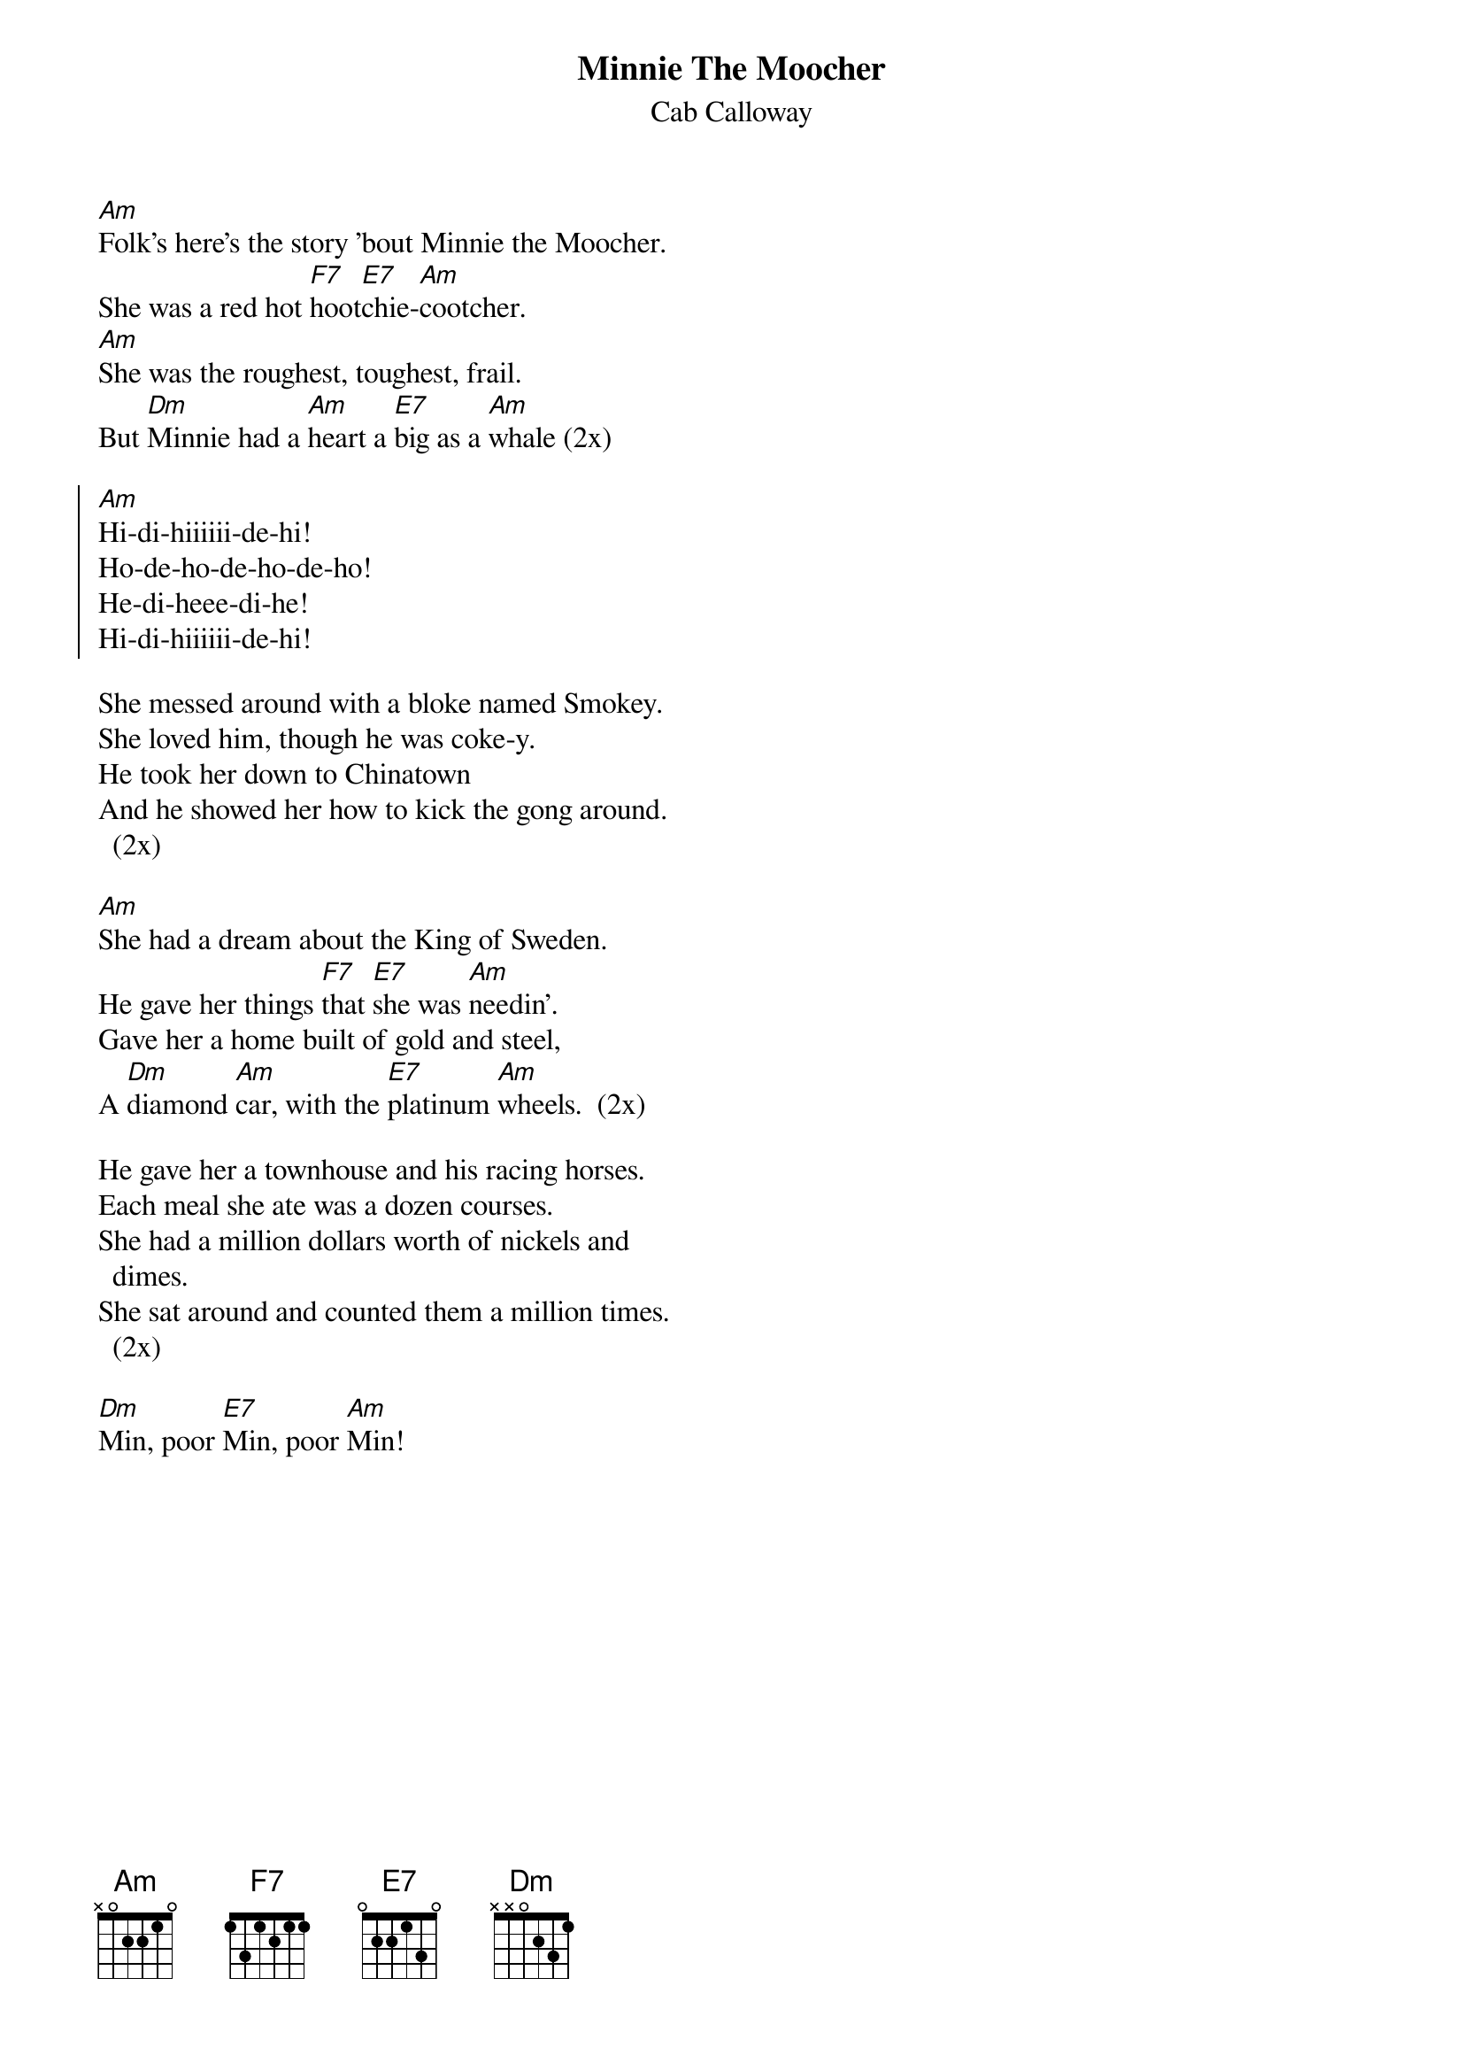 {t:Minnie The Moocher}
{st:Cab Calloway    }
{columns:2}


[Am]Folk's here's the story 'bout Minnie the Moocher. 
She was a red hot [F7]hoot[E7]chie-[Am]cootcher.
[Am]She was the roughest, toughest, frail.
But [Dm]Minnie had a [Am]heart a [E7]big as a [Am]whale (2x)
 
{soc} 
[Am]Hi-di-hiiiiii-de-hi! 
Ho-de-ho-de-ho-de-ho!
He-di-heee-di-he!
Hi-di-hiiiiii-de-hi!  
{eoc}
 
She messed around with a bloke named Smokey.
She loved him, though he was coke-y.
He took her down to Chinatown
And he showed her how to kick the gong around. (2x)

[Am]She had a dream about the King of Sweden.
He gave her things [F7]that [E7]she was [Am]needin'.
Gave her a home built of gold and steel,
A [Dm]diamond [Am]car, with the [E7]platinum [Am]wheels.  (2x)
  
He gave her a townhouse and his racing horses.
Each meal she ate was a dozen courses.
She had a million dollars worth of nickels and dimes.
She sat around and counted them a million times.  (2x)

[Dm]Min, poor [E7]Min, poor [Am]Min!

#They went to the dope house the other night,
#knew that the lights would be burning bright
#Called the man and ordered a toy of hop,
#started to smoke and thought they'd never stop
#
##double-time
#Poor Minnie met old Deacon Lowdown.
#He preached to her she ought to slow down.
#But Minnie wiggled her jellyroll
#Deacon Lowdown hollered, "Oh, save my soul!"
# 
#She stabbed herself with an inchee gow,
#Laid with her head on a suee pow.
#She started to scream and started to shout
#When "Bang! Bang!" and the dope gave out.
#
#They took her where they put the crazies.
#Now, poor old Minnie is picking up daisies.
#You've heard my story, this ends the song.
#She was just a good gal, but they done her wrong.
 
